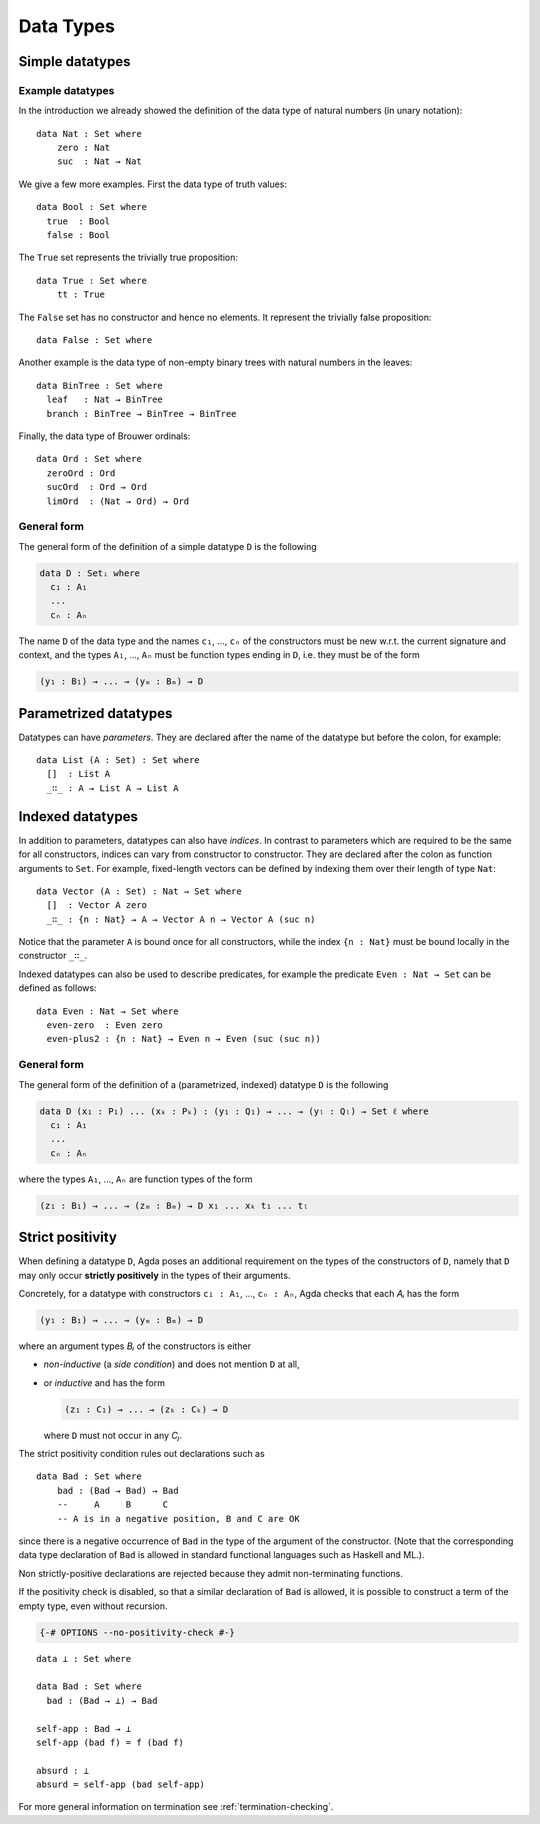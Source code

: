 ..
  ::
  {-# OPTIONS --no-positivity-check #-}
  module language.data-types where

.. _data-types:

**********
Data Types
**********

Simple datatypes
================

Example datatypes
-----------------

In the introduction we already showed the definition of the data type of natural numbers (in unary notation):
::

  data Nat : Set where
      zero : Nat
      suc  : Nat → Nat

We give a few more examples. First the data type of truth values:
::

  data Bool : Set where
    true  : Bool
    false : Bool

The ``True`` set represents the trivially true proposition:
::

  data True : Set where
      tt : True

The ``False`` set has no constructor and hence no elements. It
represent the trivially false proposition: ::

  data False : Set where

Another example is the data type of non-empty  binary trees with natural numbers in the leaves::

  data BinTree : Set where
    leaf   : Nat → BinTree
    branch : BinTree → BinTree → BinTree

Finally, the data type of Brouwer ordinals::

  data Ord : Set where
    zeroOrd : Ord
    sucOrd  : Ord → Ord
    limOrd  : (Nat → Ord) → Ord

General form
------------

The general form of the definition of a simple datatype ``D`` is the
following

.. code-block:: agda

    data D : Setᵢ where
      c₁ : A₁
      ...
      cₙ : Aₙ

The name ``D`` of the data type and the names ``c₁``, ..., ``cₙ`` of
the constructors must be new w.r.t. the current signature and context,
and the types ``A₁``, ..., ``Aₙ`` must be function types ending in
``D``, i.e. they must be of the form

.. code-block:: agda

  (y₁ : B₁) → ... → (yₘ : Bₘ) → D

Parametrized datatypes
======================

Datatypes can have *parameters*. They are declared after the name of the
datatype but before the colon, for example::

  data List (A : Set) : Set where
    []  : List A
    _∷_ : A → List A → List A

Indexed datatypes
=================

In addition to parameters, datatypes can also have *indices*. In
contrast to parameters which are required to be the same for all
constructors, indices can vary from constructor to constructor. They
are declared after the colon as function arguments to ``Set``. For
example, fixed-length vectors can be defined by indexing them over
their length of type ``Nat``::

  data Vector (A : Set) : Nat → Set where
    []  : Vector A zero
    _∷_ : {n : Nat} → A → Vector A n → Vector A (suc n)

Notice that the parameter ``A`` is bound once for all constructors,
while the index ``{n : Nat}`` must be bound locally in the constructor
``_∷_``.

Indexed datatypes can also be used to describe predicates, for example
the predicate ``Even : Nat → Set`` can be defined as follows:
::

  data Even : Nat → Set where
    even-zero  : Even zero
    even-plus2 : {n : Nat} → Even n → Even (suc (suc n))

General form
------------

The general form of the definition of a (parametrized, indexed)
datatype ``D`` is the following

.. code-block:: agda

  data D (x₁ : P₁) ... (xₖ : Pₖ) : (y₁ : Q₁) → ... → (yₗ : Qₗ) → Set ℓ where
    c₁ : A₁
    ...
    cₙ : Aₙ

where the types ``A₁``, ..., ``Aₙ`` are function types of the form

.. code-block:: agda

  (z₁ : B₁) → ... → (zₘ : Bₘ) → D x₁ ... xₖ t₁ ... tₗ


Strict positivity
=================

When defining a datatype ``D``, Agda poses an additional requirement
on the types of the constructors of ``D``, namely that ``D`` may only
occur **strictly positively** in the types of their arguments.

Concretely, for a datatype with constructors ``c₁ : A₁``, ..., ``cₙ :
Aₙ``, Agda checks that each `Aᵢ` has the form

.. code-block:: agda

    (y₁ : B₁) → ... → (yₘ : Bₘ) → D

where an argument types `Bᵢ` of the constructors is either

* *non-inductive* (a *side condition*) and does not mention ``D`` at
  all,

* or *inductive* and has the form

  .. code-block:: agda

     (z₁ : C₁) → ... → (zₖ : Cₖ) → D

  where ``D`` must not occur in any `Cⱼ`.

..
  ::
  module hidden₁ where

The strict positivity condition rules out declarations such as

::

    data Bad : Set where
        bad : (Bad → Bad) → Bad
        --     A     B      C
        -- A is in a negative position, B and C are OK

since there is a negative occurrence of ``Bad`` in the type of the
argument of the constructor.  (Note that the corresponding data type
declaration of ``Bad`` is allowed in standard functional languages
such as Haskell and ML.).

Non strictly-positive declarations are rejected because
they admit non-terminating functions.

If the positivity check is disabled, so that a similar declaration of
``Bad`` is allowed, it is possible to construct a term of the empty
type, even without recursion.

.. code-block:: agda

  {-# OPTIONS --no-positivity-check #-}

::

  data ⊥ : Set where

  data Bad : Set where
    bad : (Bad → ⊥) → Bad

  self-app : Bad → ⊥
  self-app (bad f) = f (bad f)

  absurd : ⊥
  absurd = self-app (bad self-app)

For more general information on termination see :ref:`termination-checking`.
